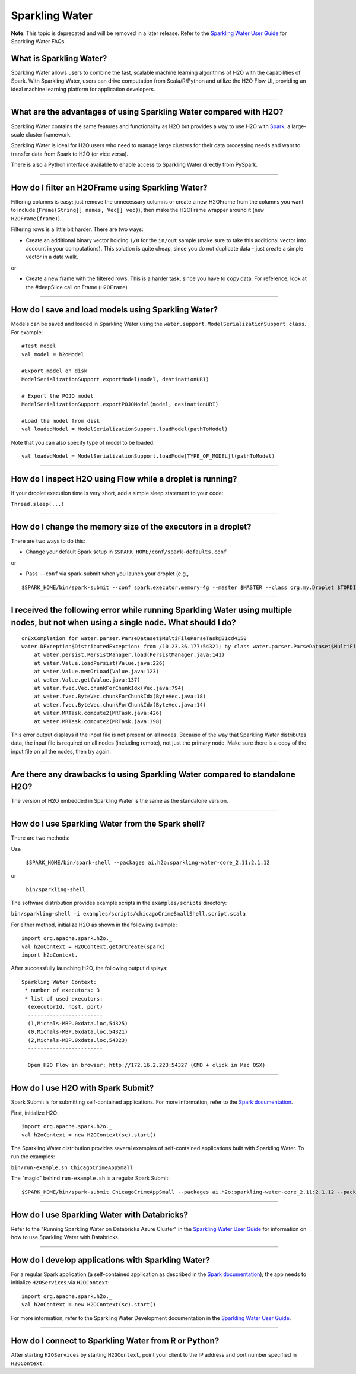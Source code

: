 Sparkling Water
---------------

**Note**: This topic is deprecated and will be removed in a later release. Refer to the `Sparkling Water User Guide <http://docs.h2o.ai/#sparkling-water>`__ for Sparkling Water FAQs. 

What is Sparkling Water?
~~~~~~~~~~~~~~~~~~~~~~~~

Sparkling Water allows users to combine the fast, scalable machine
learning algorithms of H2O with the capabilities of Spark. With
Sparkling Water, users can drive computation from Scala/R/Python and
utilize the H2O Flow UI, providing an ideal machine learning platform
for application developers.

--------------

What are the advantages of using Sparkling Water compared with H2O?
~~~~~~~~~~~~~~~~~~~~~~~~~~~~~~~~~~~~~~~~~~~~~~~~~~~~~~~~~~~~~~~~~~~

Sparkling Water contains the same features and functionality as H2O but
provides a way to use H2O with `Spark <http://spark.apache.org/>`__, a
large-scale cluster framework.

Sparkling Water is ideal for H2O users who need to manage large clusters
for their data processing needs and want to transfer data from Spark to
H2O (or vice versa).

There is also a Python interface available to enable access to Sparkling
Water directly from PySpark.

--------------

How do I filter an H2OFrame using Sparkling Water?
~~~~~~~~~~~~~~~~~~~~~~~~~~~~~~~~~~~~~~~~~~~~~~~~~~

Filtering columns is easy: just remove the unnecessary columns or create
a new H2OFrame from the columns you want to include
(``Frame(String[] names, Vec[] vec)``), then make the H2OFrame wrapper
around it (``new H2OFrame(frame)``).

Filtering rows is a little bit harder. There are two ways:

-  Create an additional binary vector holding ``1/0`` for the ``in/out``
   sample (make sure to take this additional vector into account in your
   computations). This solution is quite cheap, since you do not
   duplicate data - just create a simple vector in a data walk.

or

-  Create a new frame with the filtered rows. This is a harder task,
   since you have to copy data. For reference, look at the #deepSlice
   call on Frame (``H2OFrame``)

--------------

How do I save and load models using Sparkling Water?
~~~~~~~~~~~~~~~~~~~~~~~~~~~~~~~~~~~~~~~~~~~~~~~~~~~~

Models can be saved and loaded in Sparkling Water using the ``water.support.ModelSerializationSupport class``. For example:

::

  #Test model
  val model = h2oModel

  #Export model on disk
  ModelSerializationSupport.exportModel(model, destinationURI)

  # Export the POJO model
  ModelSerializationSupport.exportPOJOModel(model, desinationURI)

  #Load the model from disk
  val loadedModel = ModelSerializationSupport.loadModel(pathToModel)

  
Note that you can also specify type of model to be loaded:

::

  val loadedModel = ModelSerializationSupport.loadMode[TYPE_OF_MODEL]l(pathToModel)

--------------

How do I inspect H2O using Flow while a droplet is running?
~~~~~~~~~~~~~~~~~~~~~~~~~~~~~~~~~~~~~~~~~~~~~~~~~~~~~~~~~~~

If your droplet execution time is very short, add a simple sleep
statement to your code:

``Thread.sleep(...)``

--------------

How do I change the memory size of the executors in a droplet?
~~~~~~~~~~~~~~~~~~~~~~~~~~~~~~~~~~~~~~~~~~~~~~~~~~~~~~~~~~~~~~

There are two ways to do this:

-  Change your default Spark setup in
   ``$SPARK_HOME/conf/spark-defaults.conf``

or

-  Pass ``--conf`` via spark-submit when you launch your droplet (e.g.,

::

	$SPARK_HOME/bin/spark-submit --conf spark.executor.memory=4g --master $MASTER --class org.my.Droplet $TOPDIR/assembly/build/libs/droplet.jar

--------------

I received the following error while running Sparkling Water using multiple nodes, but not when using a single node. What should I do?
~~~~~~~~~~~~~~~~~~~~~~~~~~~~~~~~~~~~~~~~~~~~~~~~~~~~~~~~~~~~~~~~~~~~~~~~~~~~~~~~~~~~~~~~~~~~~~~~~~~~~~~~~~~~~~~~~~~~~~~~~~~~~~~~~~~~~~~~~~

::

    onExCompletion for water.parser.ParseDataset$MultiFileParseTask@31cd4150
    water.DException$DistributedException: from /10.23.36.177:54321; by class water.parser.ParseDataset$MultiFileParseTask; class water.DException$DistributedException: from /10.23.36.177:54325; by class water.parser.ParseDataset$MultiFileParseTask; class water.DException$DistributedException: from /10.23.36.178:54325; by class water.parser.ParseDataset$MultiFileParseTask$DistributedParse; class java.lang.NullPointerException: null
        at water.persist.PersistManager.load(PersistManager.java:141)
        at water.Value.loadPersist(Value.java:226)
        at water.Value.memOrLoad(Value.java:123)
        at water.Value.get(Value.java:137)
        at water.fvec.Vec.chunkForChunkIdx(Vec.java:794)
        at water.fvec.ByteVec.chunkForChunkIdx(ByteVec.java:18)
        at water.fvec.ByteVec.chunkForChunkIdx(ByteVec.java:14)
        at water.MRTask.compute2(MRTask.java:426)
        at water.MRTask.compute2(MRTask.java:398)

This error output displays if the input file is not present on all
nodes. Because of the way that Sparkling Water distributes data, the
input file is required on all nodes (including remote), not just the
primary node. Make sure there is a copy of the input file on all the
nodes, then try again.

--------------

Are there any drawbacks to using Sparkling Water compared to standalone H2O?
~~~~~~~~~~~~~~~~~~~~~~~~~~~~~~~~~~~~~~~~~~~~~~~~~~~~~~~~~~~~~~~~~~~~~~~~~~~~

The version of H2O embedded in Sparkling Water is the same as the
standalone version.

--------------

How do I use Sparkling Water from the Spark shell?
~~~~~~~~~~~~~~~~~~~~~~~~~~~~~~~~~~~~~~~~~~~~~~~~~~

There are two methods:

Use
   
   ``$SPARK_HOME/bin/spark-shell --packages ai.h2o:sparkling-water-core_2.11:2.1.12``

or

  ``bin/sparkling-shell``

The software distribution provides example scripts in the
``examples/scripts`` directory:

``bin/sparkling-shell -i examples/scripts/chicagoCrimeSmallShell.script.scala``

For either method, initialize H2O as shown in the following example:

::

    import org.apache.spark.h2o._
    val h2oContext = H2OContext.getOrCreate(spark)
    import h2oContext._

After successfully launching H2O, the following output displays:

::

    Sparkling Water Context:
     * number of executors: 3
     * list of used executors:
      (executorId, host, port)
      ------------------------
      (1,Michals-MBP.0xdata.loc,54325)
      (0,Michals-MBP.0xdata.loc,54321)
      (2,Michals-MBP.0xdata.loc,54323)
      ------------------------

      Open H2O Flow in browser: http://172.16.2.223:54327 (CMD + click in Mac OSX)
      

--------------

How do I use H2O with Spark Submit?
~~~~~~~~~~~~~~~~~~~~~~~~~~~~~~~~~~~

Spark Submit is for submitting self-contained applications. For more
information, refer to the `Spark
documentation <https://spark.apache.org/docs/latest/quick-start.html#self-contained-applications>`__.

First, initialize H2O:

::

    import org.apache.spark.h2o._
    val h2oContext = new H2OContext(sc).start()

The Sparkling Water distribution provides several examples of
self-contained applications built with Sparkling Water. To run the
examples:

``bin/run-example.sh ChicagoCrimeAppSmall``

The "magic" behind ``run-example.sh`` is a regular Spark Submit:

::

	$SPARK_HOME/bin/spark-submit ChicagoCrimeAppSmall --packages ai.h2o:sparkling-water-core_2.11:2.1.12 --packages ai.h2o:sparkling-water-examples_2.11:2.1.12

--------------

How do I use Sparkling Water with Databricks?
~~~~~~~~~~~~~~~~~~~~~~~~~~~~~~~~~~~~~~~~~~~~~

Refer to the "Running Sparkling Water on Databricks Azure Cluster" in the `Sparkling Water User Guide <http://docs.h2o.ai/#sparkling-water>`__ for information on how to use Sparkling Water with Databricks. 

--------------

How do I develop applications with Sparkling Water?
~~~~~~~~~~~~~~~~~~~~~~~~~~~~~~~~~~~~~~~~~~~~~~~~~~~

For a regular Spark application (a self-contained application as
described in the `Spark
documentation <https://spark.apache.org/docs/latest/quick-start.html#self-contained-applications>`__),
the app needs to initialize ``H2OServices`` via ``H2OContext``:

::

    import org.apache.spark.h2o._
    val h2oContext = new H2OContext(sc).start()

For more information, refer to the Sparkling Water Development
documentation in the `Sparkling Water User Guide <http://docs.h2o.ai/#sparkling-water>`__.

--------------

How do I connect to Sparkling Water from R or Python?
~~~~~~~~~~~~~~~~~~~~~~~~~~~~~~~~~~~~~~~~~~~~~~~~~~~~~

After starting ``H2OServices`` by starting ``H2OContext``, point your
client to the IP address and port number specified in ``H2OContext``.
